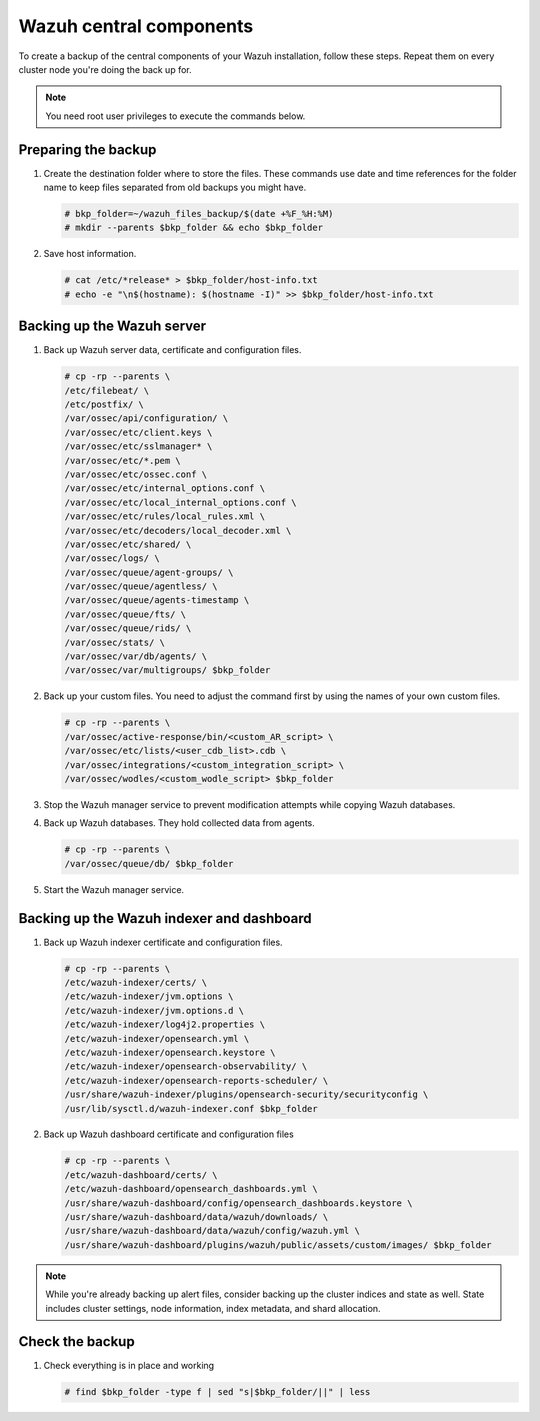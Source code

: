 .. Copyright (C) 2015, Wazuh, Inc.

.. meta::
   :description: Learn how to keep a backup of key files of your Wazuh central components installation.
  
Wazuh central components
========================

To create a backup of the central components of your Wazuh installation, follow these steps. Repeat them on every cluster node you're doing the back up for.

.. note::

   You need root user privileges to execute the commands below.

Preparing the backup
--------------------

#. Create the destination folder where to store the files. These commands use date and time references for the folder name to keep files separated from old backups you might have.

   .. code-block:: console

      # bkp_folder=~/wazuh_files_backup/$(date +%F_%H:%M)
      # mkdir --parents $bkp_folder && echo $bkp_folder

#. Save host information.

   .. code-block:: console

      # cat /etc/*release* > $bkp_folder/host-info.txt
      # echo -e "\n$(hostname): $(hostname -I)" >> $bkp_folder/host-info.txt

Backing up the Wazuh server
---------------------------

#. Back up Wazuh server data, certificate and configuration files.

   .. code-block:: console

      # cp -rp --parents \
      /etc/filebeat/ \
      /etc/postfix/ \
      /var/ossec/api/configuration/ \
      /var/ossec/etc/client.keys \
      /var/ossec/etc/sslmanager* \
      /var/ossec/etc/*.pem \
      /var/ossec/etc/ossec.conf \
      /var/ossec/etc/internal_options.conf \
      /var/ossec/etc/local_internal_options.conf \
      /var/ossec/etc/rules/local_rules.xml \
      /var/ossec/etc/decoders/local_decoder.xml \
      /var/ossec/etc/shared/ \
      /var/ossec/logs/ \
      /var/ossec/queue/agent-groups/ \
      /var/ossec/queue/agentless/ \
      /var/ossec/queue/agents-timestamp \
      /var/ossec/queue/fts/ \
      /var/ossec/queue/rids/ \
      /var/ossec/stats/ \
      /var/ossec/var/db/agents/ \
      /var/ossec/var/multigroups/ $bkp_folder

#. Back up your custom files. You need to adjust the command first by using the names of your own custom files.

   .. code-block:: console

      # cp -rp --parents \
      /var/ossec/active-response/bin/<custom_AR_script> \
      /var/ossec/etc/lists/<user_cdb_list>.cdb \
      /var/ossec/integrations/<custom_integration_script> \
      /var/ossec/wodles/<custom_wodle_script> $bkp_folder

#. Stop the Wazuh manager service to prevent modification attempts while copying Wazuh databases.

   .. include:: /_templates/common/stop_manager.rst

#. Back up Wazuh databases. They hold collected data from agents.

   .. code-block:: console

      # cp -rp --parents \
      /var/ossec/queue/db/ $bkp_folder

#. Start the Wazuh manager service.

   .. include:: /_templates/common/start_manager.rst

Backing up the Wazuh indexer and dashboard
------------------------------------------

#. Back up Wazuh indexer certificate and configuration files.

   .. code-block:: console

      # cp -rp --parents \
      /etc/wazuh-indexer/certs/ \
      /etc/wazuh-indexer/jvm.options \
      /etc/wazuh-indexer/jvm.options.d \
      /etc/wazuh-indexer/log4j2.properties \
      /etc/wazuh-indexer/opensearch.yml \
      /etc/wazuh-indexer/opensearch.keystore \
      /etc/wazuh-indexer/opensearch-observability/ \
      /etc/wazuh-indexer/opensearch-reports-scheduler/ \
      /usr/share/wazuh-indexer/plugins/opensearch-security/securityconfig \
      /usr/lib/sysctl.d/wazuh-indexer.conf $bkp_folder

#. Back up Wazuh dashboard certificate and configuration files

   .. code-block:: console

      # cp -rp --parents \
      /etc/wazuh-dashboard/certs/ \
      /etc/wazuh-dashboard/opensearch_dashboards.yml \
      /usr/share/wazuh-dashboard/config/opensearch_dashboards.keystore \
      /usr/share/wazuh-dashboard/data/wazuh/downloads/ \
      /usr/share/wazuh-dashboard/data/wazuh/config/wazuh.yml \
      /usr/share/wazuh-dashboard/plugins/wazuh/public/assets/custom/images/ $bkp_folder

.. note::

   While you're already backing up alert files, consider backing up the cluster indices and state as well. State includes cluster settings, node information, index metadata, and shard allocation.

Check the backup
----------------

#. Check everything is in place and working

   .. tabs::

      .. group-tab:: Systemd

         .. code-block:: console

            # systemctl status wazuh-manager

      .. group-tab:: SysV init

         .. code-block:: console

            # service wazuh-manager status

   .. code-block:: console

      # find $bkp_folder -type f | sed "s|$bkp_folder/||" | less
